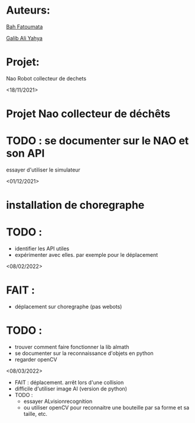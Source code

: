* Auteurs:

[[mailto:bah06fatoumata@gmail.com][Bah Fatoumata]]

[[mailto:yahyagalib47@gmail.com][Galib Ali Yahya]]

* Projet:

Nao Robot collecteur de dechets

<18/11/2021>
* Projet Nao collecteur de déchêts
* TODO : se documenter sur le NAO et son API
  essayer d'utiliser le simulateur

<01/12/2021>
* installation de choregraphe
* TODO :
  - identifier les API utiles
  - expérimenter avec elles. par exemple pour le déplacement

<08/02/2022>
* FAIT :
  - déplacement sur choregraphe (pas webots)
* TODO :
  - trouver comment faire fonctionner la lib almath
  - se documenter sur la reconnaissance d'objets en python
  - regarder openCV

<08/03/2022>
- FAIT : déplacement. arrêt lors d'une collision
- difficile d'utiliser image AI (version de python)
- TODO :
  - essayer ALvisionrecognition
  - ou utiliser openCV pour reconnaitre une bouteille par sa forme et sa taille,
    etc.

